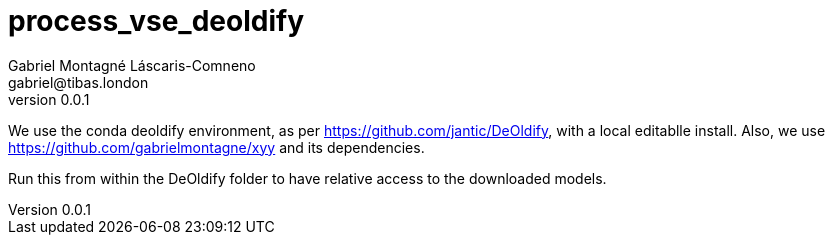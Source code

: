 = process_vse_deoldify
Gabriel Montagné Láscaris-Comneno <gabriel@tibas.london>
v0.0.1

We use the conda deoldify environment, as per https://github.com/jantic/DeOldify, with a local editablle install.
Also, we use https://github.com/gabrielmontagne/xyy and its dependencies.

Run this from within the DeOldify folder to have relative access to the downloaded models.
